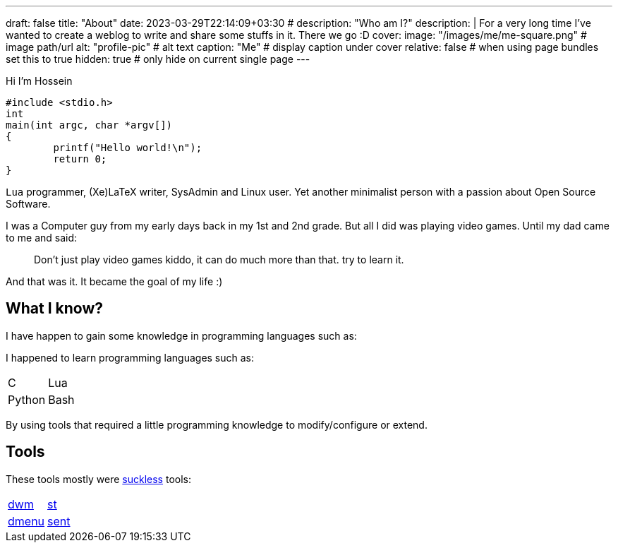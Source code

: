 ---
draft: false
title: "About"
date: 2023-03-29T22:14:09+03:30
# description: "Who am I?"
description: |
    For a very long time I've wanted to create a weblog to write and
    share some stuffs in it. There we go :D
cover:
    image: "/images/me/me-square.png" # image path/url
    alt: "profile-pic" # alt text
    caption: "Me" # display caption under cover
    relative: false # when using page bundles set this to true
    hidden: true # only hide on current single page
---

Hi I'm Hossein

[source,c]
----
#include <stdio.h>
int
main(int argc, char *argv[])
{
	printf("Hello world!\n");
	return 0;
}
----


`Lua` programmer, (Xe)LaTeX writer, SysAdmin and Linux user.
Yet another minimalist person with a passion about Open Source Software.

I was a Computer guy from my early days back in my 1st and 2nd grade.
But all I did was playing video games. Until my dad came to me and said:

[qoute]
____
Don't just play video games kiddo, it can do much more than that. try to
learn it.
____

And that was it. It became the goal of my life :)

== What I know?

I have happen to gain some knowledge in programming languages such as:

I happened to learn programming languages such as:

|====

| C | Lua
| Python | Bash

|====

By using tools that required a little programming knowledge to modify/configure
or extend.

== Tools

These tools mostly were https://suckless.org[suckless] tools:

|====

| https://dwm.suckless.org[dwm] | https://st.suckless.org[st]
| https://tools.suckless.org/dmenu[dmenu] | https://tools.suckless.org/sent[sent]

|====

